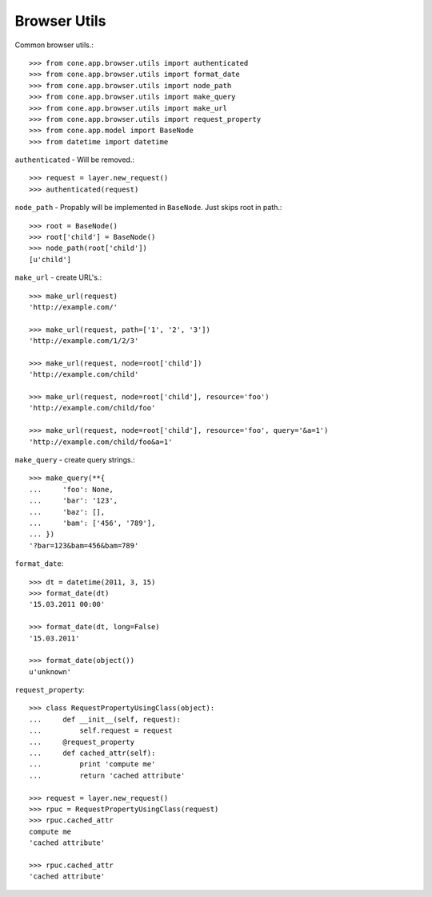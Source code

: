 Browser Utils
=============

Common browser utils.::

    >>> from cone.app.browser.utils import authenticated
    >>> from cone.app.browser.utils import format_date
    >>> from cone.app.browser.utils import node_path
    >>> from cone.app.browser.utils import make_query
    >>> from cone.app.browser.utils import make_url
    >>> from cone.app.browser.utils import request_property
    >>> from cone.app.model import BaseNode
    >>> from datetime import datetime

``authenticated`` - Will be removed.::

    >>> request = layer.new_request()
    >>> authenticated(request)

``node_path`` - Propably will be implemented in ``BaseNode``. Just skips root
in path.::

    >>> root = BaseNode()
    >>> root['child'] = BaseNode()
    >>> node_path(root['child'])
    [u'child']

``make_url`` - create URL's.::

    >>> make_url(request)
    'http://example.com/'

    >>> make_url(request, path=['1', '2', '3'])
    'http://example.com/1/2/3'

    >>> make_url(request, node=root['child'])
    'http://example.com/child'

    >>> make_url(request, node=root['child'], resource='foo')
    'http://example.com/child/foo'

    >>> make_url(request, node=root['child'], resource='foo', query='&a=1')
    'http://example.com/child/foo&a=1'

``make_query`` - create query strings.::

    >>> make_query(**{
    ...     'foo': None,
    ...     'bar': '123',
    ...     'baz': [],
    ...     'bam': ['456', '789'],
    ... })
    '?bar=123&bam=456&bam=789'

``format_date``::

    >>> dt = datetime(2011, 3, 15)
    >>> format_date(dt)
    '15.03.2011 00:00'

    >>> format_date(dt, long=False)
    '15.03.2011'

    >>> format_date(object())
    u'unknown'

``request_property``::

    >>> class RequestPropertyUsingClass(object):
    ...     def __init__(self, request):
    ...         self.request = request
    ...     @request_property
    ...     def cached_attr(self):
    ...         print 'compute me'
    ...         return 'cached attribute'

    >>> request = layer.new_request()
    >>> rpuc = RequestPropertyUsingClass(request)
    >>> rpuc.cached_attr
    compute me
    'cached attribute'

    >>> rpuc.cached_attr
    'cached attribute'

